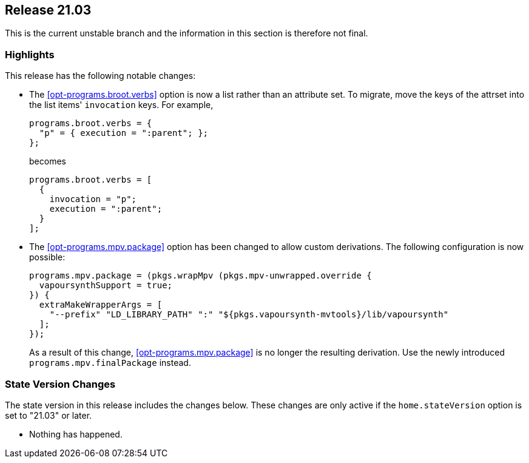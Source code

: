[[sec-release-21.03]]
== Release 21.03

This is the current unstable branch and the information in this
section is therefore not final.

[[sec-release-21.03-highlights]]
=== Highlights

This release has the following notable changes:

* The <<opt-programs.broot.verbs>> option is now a list rather than an
attribute set. To migrate, move the keys of the attrset into the list
items' `invocation` keys. For example,
+
[source,nix]
----
programs.broot.verbs = {
  "p" = { execution = ":parent"; };
};
----
+
becomes
+
[source,nix]
----
programs.broot.verbs = [
  {
    invocation = "p";
    execution = ":parent";
  }
];
----

* The <<opt-programs.mpv.package>> option has been changed to allow custom
derivations. The following configuration is now possible:
+
[source,nix]
----
programs.mpv.package = (pkgs.wrapMpv (pkgs.mpv-unwrapped.override {
  vapoursynthSupport = true;
}) {
  extraMakeWrapperArgs = [
    "--prefix" "LD_LIBRARY_PATH" ":" "${pkgs.vapoursynth-mvtools}/lib/vapoursynth"
  ];
});
----
+
As a result of this change, <<opt-programs.mpv.package>> is no longer the
resulting derivation. Use the newly introduced `programs.mpv.finalPackage`
instead.

[[sec-release-21.03-state-version-changes]]
=== State Version Changes

The state version in this release includes the changes below. These
changes are only active if the `home.stateVersion` option is set to
"21.03" or later.

* Nothing has happened.
